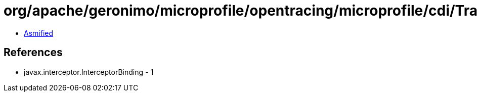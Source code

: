 = org/apache/geronimo/microprofile/opentracing/microprofile/cdi/TracedExecutorService.class

 - link:TracedExecutorService-asmified.java[Asmified]

== References

 - javax.interceptor.InterceptorBinding - 1
